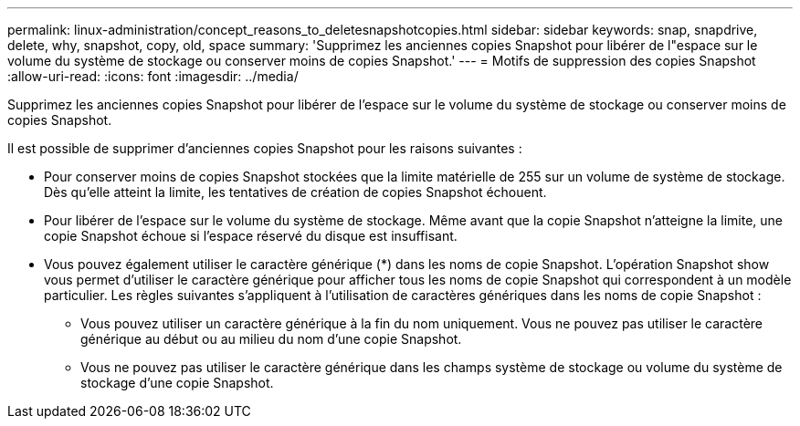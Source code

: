 ---
permalink: linux-administration/concept_reasons_to_deletesnapshotcopies.html 
sidebar: sidebar 
keywords: snap, snapdrive, delete, why, snapshot, copy, old, space 
summary: 'Supprimez les anciennes copies Snapshot pour libérer de l"espace sur le volume du système de stockage ou conserver moins de copies Snapshot.' 
---
= Motifs de suppression des copies Snapshot
:allow-uri-read: 
:icons: font
:imagesdir: ../media/


[role="lead"]
Supprimez les anciennes copies Snapshot pour libérer de l'espace sur le volume du système de stockage ou conserver moins de copies Snapshot.

Il est possible de supprimer d'anciennes copies Snapshot pour les raisons suivantes :

* Pour conserver moins de copies Snapshot stockées que la limite matérielle de 255 sur un volume de système de stockage. Dès qu'elle atteint la limite, les tentatives de création de copies Snapshot échouent.
* Pour libérer de l'espace sur le volume du système de stockage. Même avant que la copie Snapshot n'atteigne la limite, une copie Snapshot échoue si l'espace réservé du disque est insuffisant.
* Vous pouvez également utiliser le caractère générique (*) dans les noms de copie Snapshot. L'opération Snapshot show vous permet d'utiliser le caractère générique pour afficher tous les noms de copie Snapshot qui correspondent à un modèle particulier. Les règles suivantes s'appliquent à l'utilisation de caractères génériques dans les noms de copie Snapshot :
+
** Vous pouvez utiliser un caractère générique à la fin du nom uniquement. Vous ne pouvez pas utiliser le caractère générique au début ou au milieu du nom d'une copie Snapshot.
** Vous ne pouvez pas utiliser le caractère générique dans les champs système de stockage ou volume du système de stockage d'une copie Snapshot.



